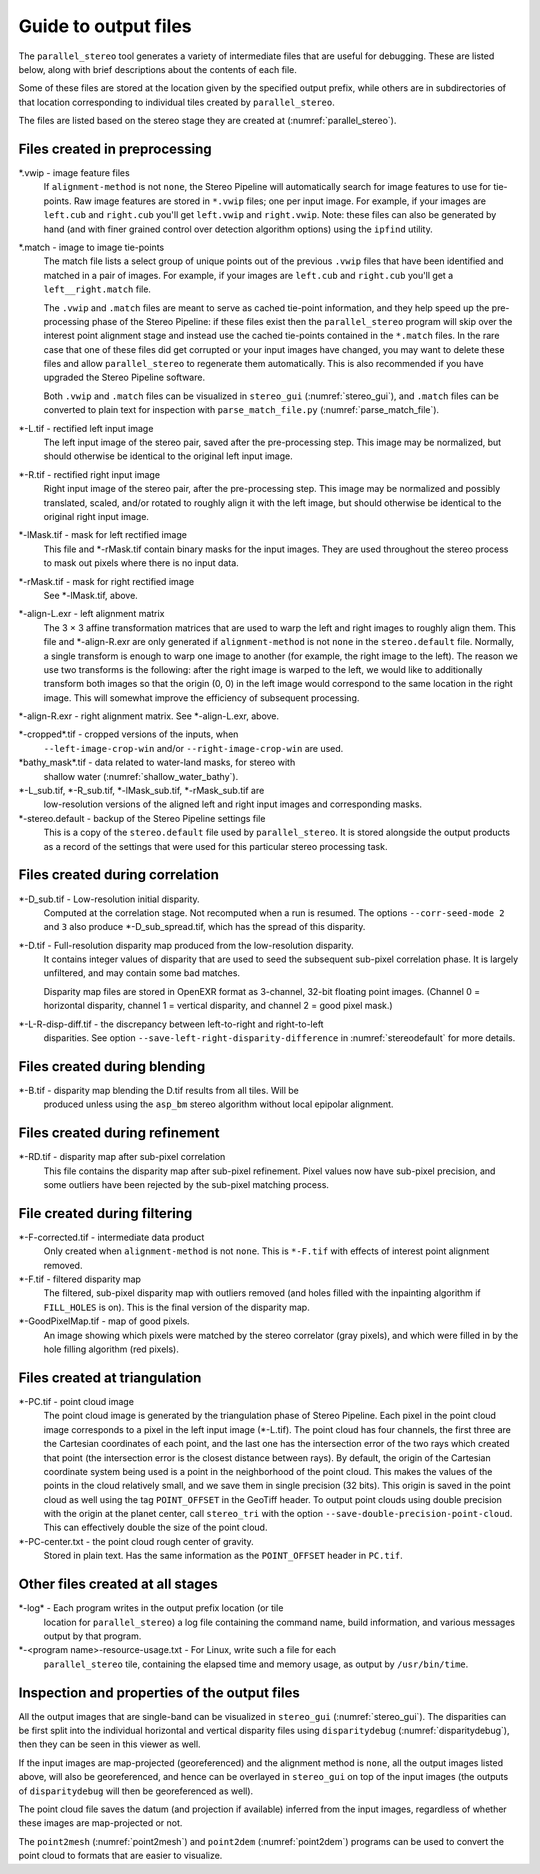 .. _outputfiles:

Guide to output files
=====================

The ``parallel_stereo`` tool generates a variety of intermediate files
that are useful for debugging. These are listed below, along with
brief descriptions about the contents of each file. 

Some of these files are stored at the location given by the specified
output prefix, while others are in subdirectories of that location
corresponding to individual tiles created by ``parallel_stereo``.

The files are listed based on the stereo stage they are created at
(:numref:`parallel_stereo`).

Files created in preprocessing
------------------------------

\*.vwip - image feature files
    If ``alignment-method`` is not ``none``, the Stereo Pipeline will
    automatically search for image features to use for tie-points. Raw
    image features are stored in ``*.vwip`` files; one per input image.
    For example, if your images are ``left.cub`` and ``right.cub``
    you'll get ``left.vwip`` and ``right.vwip``. Note: these files can
    also be generated by hand (and with finer grained control over
    detection algorithm options) using the ``ipfind`` utility.

\*.match - image to image tie-points
    The match file lists a select group of unique points out of the
    previous ``.vwip`` files that have been identified and matched in a
    pair of images. For example, if your images are ``left.cub`` and
    ``right.cub`` you'll get a ``left__right.match`` file.

    The ``.vwip`` and ``.match`` files are meant to serve as cached
    tie-point information, and they help speed up the pre-processing
    phase of the Stereo Pipeline: if these files exist then the
    ``parallel_stereo`` program will skip over the interest point alignment stage
    and instead use the cached tie-points contained in the ``*.match``
    files. In the rare case that one of these files did get corrupted or
    your input images have changed, you may want to delete these files
    and allow ``parallel_stereo`` to regenerate them automatically. This is also
    recommended if you have upgraded the Stereo Pipeline software.

    Both ``.vwip`` and ``.match`` files can be visualized in
    ``stereo_gui`` (:numref:`stereo_gui`), and ``.match`` files can be
    converted to plain text for inspection with
    ``parse_match_file.py`` (:numref:`parse_match_file`).

\*-L.tif - rectified left input image
    The left input image of the stereo pair, saved after the
    pre-processing step. This image may be normalized, but should
    otherwise be identical to the original left input image.

\*-R.tif - rectified right input image
    Right input image of the stereo pair, after the pre-processing
    step. This image may be normalized and possibly translated, scaled,
    and/or rotated to roughly align it with the left image, but should
    otherwise be identical to the original right input image.

\*-lMask.tif - mask for left rectified image
    This file and \*-rMask.tif contain binary masks for the input
    images. They are used throughout the stereo process to mask
    out pixels where there is no input data.

\*-rMask.tif - mask for right rectified image
    See \*-lMask.tif, above.

\*-align-L.exr - left alignment matrix
    The 3 |times| 3 affine transformation matrices that are used
    to warp the left and right images to roughly align them. This
    file and \*-align-R.exr are only generated if ``alignment-method``
    is not ``none`` in the ``stereo.default`` file. Normally, a
    single transform is enough to warp one image to another (for
    example, the right image to the left). The reason we use two
    transforms is the following: after the right image is warped
    to the left, we would like to additionally transform both images
    so that the origin (0, 0) in the left image would correspond
    to the same location in the right image. This will somewhat
    improve the efficiency of subsequent processing.

\*-align-R.exr - right alignment matrix. See \*-align-L.exr, above.

\*-cropped\*.tif - cropped versions of the inputs, when
    ``--left-image-crop-win`` and/or ``--right-image-crop-win`` are used.

\*bathy_mask\*.tif - data related to water-land masks, for stereo with
    shallow water (:numref:`shallow_water_bathy`).

\*-L_sub.tif, \*-R_sub.tif, \*-lMask_sub.tif, \*-rMask_sub.tif are
    low-resolution versions of the aligned left and right input images
    and corresponding masks.

\*-stereo.default - backup of the Stereo Pipeline settings file
    This is a copy of the ``stereo.default`` file used by ``parallel_stereo``.
    It is stored alongside the output products as a record of the
    settings that were used for this particular stereo processing task.

Files created during correlation
--------------------------------

\*-D_sub.tif - Low-resolution initial disparity. 
    Computed at the correlation stage. Not recomputed when a run is
    resumed. The options ``--corr-seed-mode 2`` and ``3`` also produce
    \*-D_sub_spread.tif, which has the spread of this disparity.
    
\*-D.tif - Full-resolution disparity map produced from the low-resolution disparity.
    It contains integer values of disparity that are used to seed the
    subsequent sub-pixel correlation phase. It is largely unfiltered,
    and may contain some bad matches.

    Disparity map files are stored in OpenEXR format as 3-channel, 32-bit
    floating point images. (Channel 0 = horizontal disparity, channel 1 =
    vertical disparity, and channel 2 = good pixel mask.)

\*-L-R-disp-diff.tif - the discrepancy between left-to-right and right-to-left
    disparities. See option ``--save-left-right-disparity-difference``
    in :numref:`stereodefault` for more details.

Files created during blending
-----------------------------

\*-B.tif - disparity map blending the D.tif results from all tiles. Will be 
    produced unless using the ``asp_bm`` stereo algorithm without local 
    epipolar alignment.

Files created during refinement
-------------------------------

\*-RD.tif - disparity map after sub-pixel correlation
    This file contains the disparity map after sub-pixel refinement.
    Pixel values now have sub-pixel precision, and some outliers have
    been rejected by the sub-pixel matching process.

File created during filtering
-----------------------------

\*-F-corrected.tif - intermediate data product
    Only created when ``alignment-method`` is not ``none``. This is
    ``*-F.tif`` with effects of interest point alignment removed.

\*-F.tif - filtered disparity map
    The filtered, sub-pixel disparity map with outliers removed (and
    holes filled with the inpainting algorithm if ``FILL_HOLES`` is
    on). This is the final version of the disparity map.

\*-GoodPixelMap.tif - map of good pixels. 
    An image showing which pixels were matched by the stereo
    correlator (gray pixels), and which were filled in by the hole filling
    algorithm (red pixels).

Files created at triangulation
------------------------------

\*-PC.tif - point cloud image
    The point cloud image is generated by the triangulation phase of
    Stereo Pipeline. Each pixel in the point cloud image corresponds to
    a pixel in the left input image (\*-L.tif). The point cloud has four
    channels, the first three are the Cartesian coordinates of each
    point, and the last one has the intersection error of the two rays
    which created that point (the intersection error is the closest
    distance between rays). By default, the origin of the Cartesian
    coordinate system being used is a point in the neighborhood of the
    point cloud. This makes the values of the points in the cloud
    relatively small, and we save them in single precision (32 bits).
    This origin is saved in the point cloud as well using the tag
    ``POINT_OFFSET`` in the GeoTiff header. To output point clouds using
    double precision with the origin at the planet center, call
    ``stereo_tri`` with the option
    ``--save-double-precision-point-cloud``. This can effectively
    double the size of the point cloud.

\*-PC-center.txt - the point cloud rough center of gravity.
   Stored in plain text. Has the same information as the
   ``POINT_OFFSET`` header in ``PC.tif``.

Other files created at all stages
---------------------------------

\*-log* - Each program writes in the output prefix location (or tile
    location for ``parallel_stereo``) a log file containing the
    command name, build information, and various messages output by
    that program.

\*-<program name>-resource-usage.txt - For Linux, write such a file for each
    ``parallel_stereo`` tile, containing the elapsed time and memory
    usage, as output by ``/usr/bin/time``.

Inspection and properties of the output files
---------------------------------------------

All the output images that are single-band can be visualized in
``stereo_gui`` (:numref:`stereo_gui`). The disparities can be first
split into the individual horizontal and vertical disparity files
using ``disparitydebug`` (:numref:`disparitydebug`), then they can be
seen in this viewer as well.

If the input images are map-projected (georeferenced) and the
alignment method is ``none``, all the output images listed above, will
also be georeferenced, and hence can be overlayed in ``stereo_gui`` on
top of the input images (the outputs of ``disparitydebug`` will then
be georeferenced as well).

The point cloud file saves the datum (and projection if available)
inferred from the input images, regardless of whether these images
are map-projected or not.

The ``point2mesh`` (:numref:`point2mesh`) and ``point2dem``
(:numref:`point2dem`) programs can be used to convert the point cloud
to formats that are easier to visualize.

.. |times| unicode:: U+00D7 .. MULTIPLICATION SIGN
